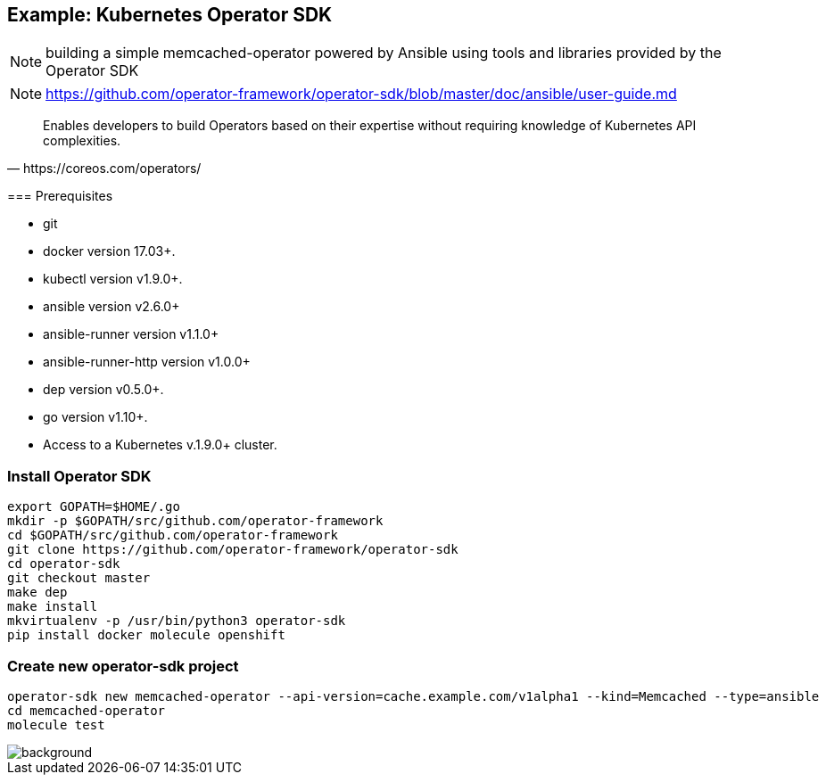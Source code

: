 
== Example: Kubernetes Operator SDK


NOTE: building a simple memcached-operator powered by Ansible using tools and libraries provided by the Operator SDK

NOTE: https://github.com/operator-framework/operator-sdk/blob/master/doc/ansible/user-guide.md

[quote, https://coreos.com/operators/]
____
Enables developers to build Operators based on their expertise without requiring knowledge of Kubernetes API complexities.
____

[.notes]
--
=== Prerequisites

*    git
*    docker version 17.03+.
*    kubectl version v1.9.0+.
*    ansible version v2.6.0+
*    ansible-runner version v1.1.0+
*    ansible-runner-http version v1.0.0+
*    dep version v0.5.0+.
*    go version v1.10+.
*    Access to a Kubernetes v.1.9.0+ cluster.
--
////
----
apt install go-dep golang
pip install ansible ansible-runner ansible-runner-http
----
////

=== Install Operator SDK

//[source]
----
export GOPATH=$HOME/.go
mkdir -p $GOPATH/src/github.com/operator-framework
cd $GOPATH/src/github.com/operator-framework
git clone https://github.com/operator-framework/operator-sdk
cd operator-sdk
git checkout master
make dep
make install
mkvirtualenv -p /usr/bin/python3 operator-sdk
pip install docker molecule openshift
----

=== Create new operator-sdk project

----
operator-sdk new memcached-operator --api-version=cache.example.com/v1alpha1 --kind=Memcached --type=ansible
cd memcached-operator
molecule test
----

image::memcached-operator-create.cast.gif[background, size=contain]

